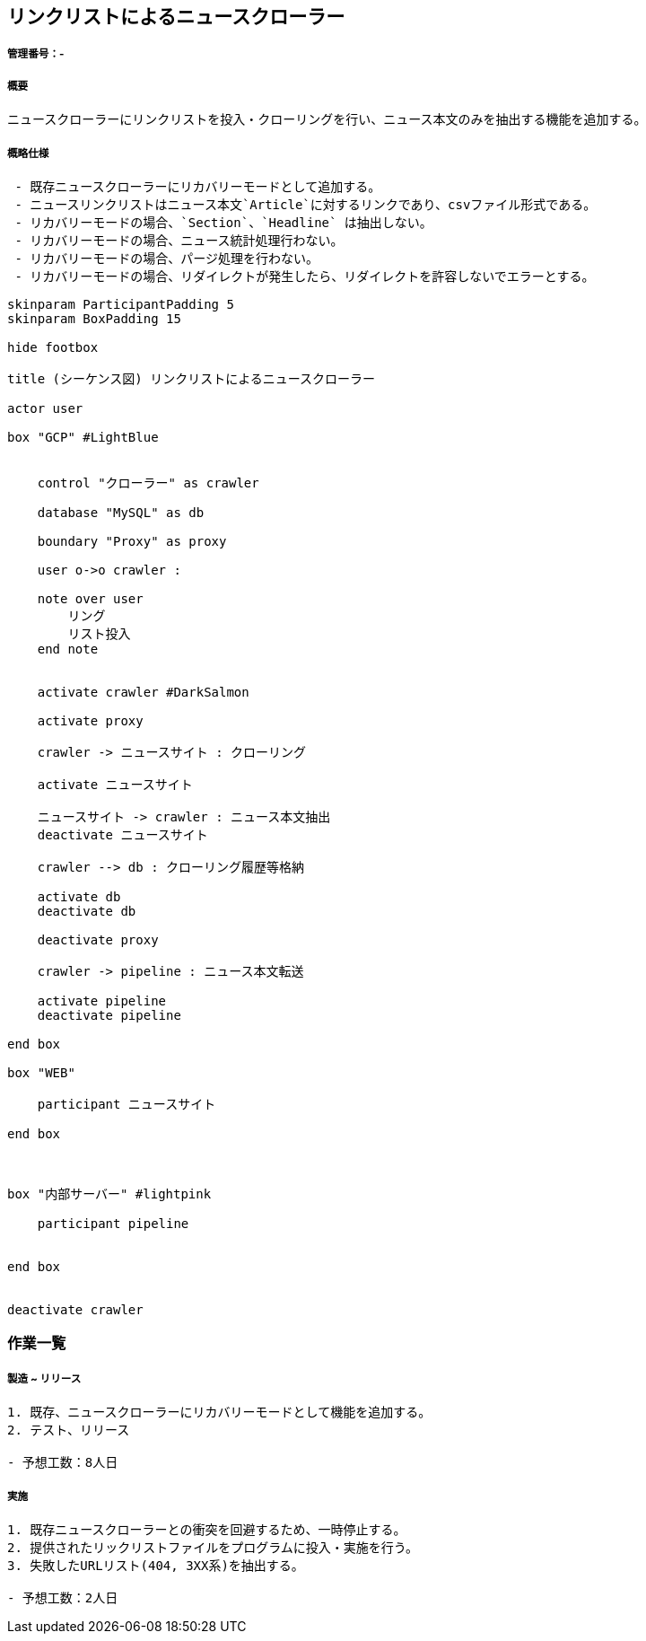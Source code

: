 == リンクリストによるニュースクローラー
:stem:

===== 管理番号：-
===== 概要
```
ニュースクローラーにリンクリストを投入・クローリングを行い、ニュース本文のみを抽出する機能を追加する。
```

===== 概略仕様
```
 - 既存ニュースクローラーにリカバリーモードとして追加する。
 - ニュースリンクリストはニュース本文`Article`に対するリンクであり、csvファイル形式である。
 - リカバリーモードの場合、`Section`、`Headline` は抽出しない。
 - リカバリーモードの場合、ニュース統計処理行わない。
 - リカバリーモードの場合、パージ処理を行わない。
 - リカバリーモードの場合、リダイレクトが発生したら、リダイレクトを許容しないでエラーとする。
```

[plantuml]
----

skinparam ParticipantPadding 5
skinparam BoxPadding 15

hide footbox

title (シーケンス図) リンクリストによるニュースクローラー

actor user

box "GCP" #LightBlue


    control "クローラー" as crawler

    database "MySQL" as db

    boundary "Proxy" as proxy

    user o->o crawler :

    note over user
        リング
        リスト投入
    end note


    activate crawler #DarkSalmon

    activate proxy

    crawler -> ニュースサイト : クローリング

    activate ニュースサイト

    ニュースサイト -> crawler : ニュース本文抽出
    deactivate ニュースサイト

    crawler --> db : クローリング履歴等格納

    activate db
    deactivate db

    deactivate proxy

    crawler -> pipeline : ニュース本文転送

    activate pipeline
    deactivate pipeline

end box

box "WEB"

    participant ニュースサイト

end box



box "内部サーバー" #lightpink

    participant pipeline


end box


deactivate crawler

----

=== 作業一覧
===== 製造 ~ リリース
```
1. 既存、ニュースクローラーにリカバリーモードとして機能を追加する。
2. テスト、リリース

- 予想工数：8人日
```
===== 実施
```
1. 既存ニュースクローラーとの衝突を回避するため、一時停止する。
2. 提供されたリックリストファイルをプログラムに投入・実施を行う。
3. 失敗したURLリスト(404, 3XX系)を抽出する。

- 予想工数：2人日
```
